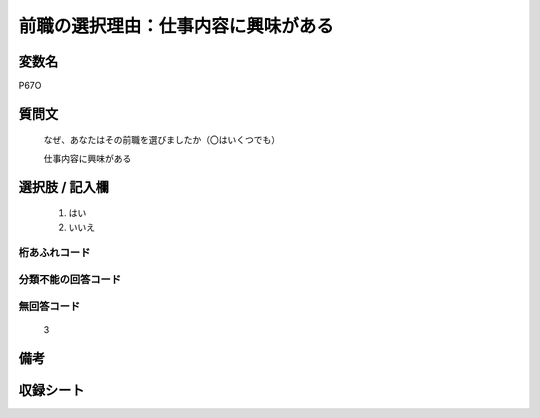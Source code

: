 .. title:: P67O
.. rst-class:: item
====================================================================================================
前職の選択理由：仕事内容に興味がある
====================================================================================================

.. rst-class:: varname
変数名
==================

P67O

.. rst-class:: question
質問文
==================


   なぜ、あなたはその前職を選びましたか（〇はいくつでも）


   仕事内容に興味がある



.. rst-class:: answer
選択肢 / 記入欄
======================

  
     1. はい
  
     2. いいえ
  



.. rst-class:: overflow
桁あふれコード
-------------------------------
  


.. rst-class:: not_available
分類不能の回答コード
-------------------------------------
  


.. rst-class:: not_available
無回答コード
-------------------------------------
  3


.. rst-class:: bikou
備考
==================



.. rst-class:: include_sheet
収録シート
=======================================
.. hlist::
   :columns: 3
   
   
   * p1_1
   
   * p5b_1
   
   * p11c_1
   
   * p16d_1
   
   * p21e_1
   
   


.. index:: P67O